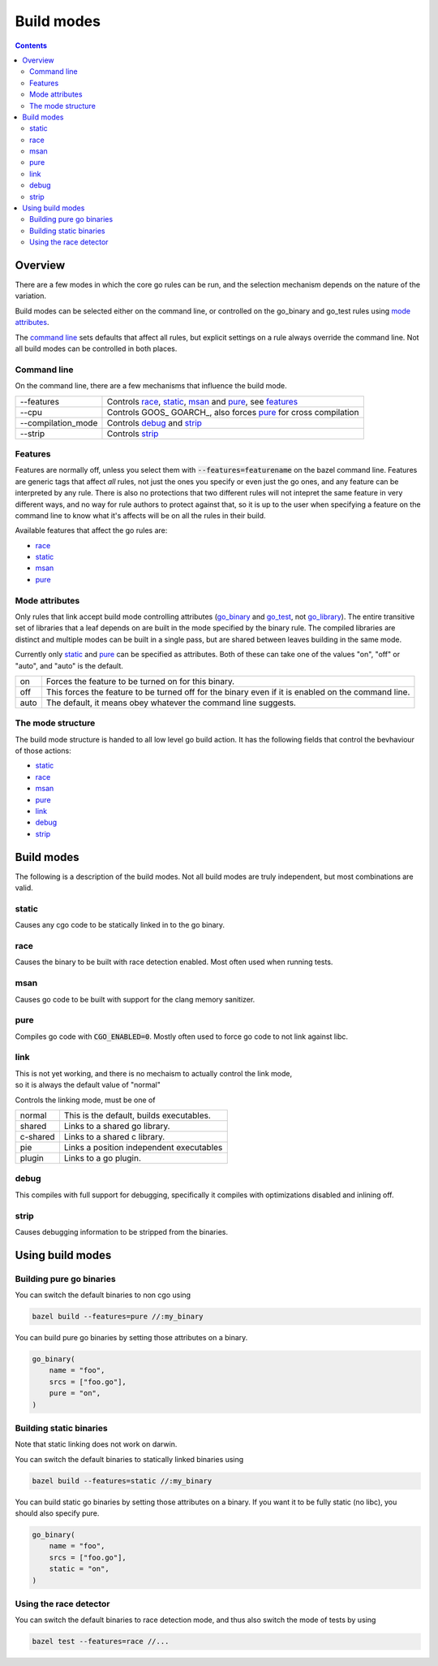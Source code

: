 Build modes
===========

.. _go_library: core.rst#go_library
.. _go_binary: core.rst#go_binary
.. _go_test: core.rst#go_test
.. _toolchain: toolchains.rst#the-toolchain-object

.. contents:: :depth: 2

Overview
--------

There are a few modes in which the core go rules can be run, and the selection
mechanism depends on the nature of the variation.

Build modes can be selected either on the command line, or controlled on the
go_binary and go_test rules using `mode attributes`_.

The `command line`_ sets defaults that affect all rules, but explicit settings on
a rule always override the command line. Not all build modes can be controlled
in both places.


Command line
~~~~~~~~~~~~

On the command line, there are a few mechanisms that influence the build mode.

+---------------------+------------------------------------------------------------------+
| --features          | Controls race_, static_, msan_ and pure_, see features_          |
+---------------------+------------------------------------------------------------------+
| --cpu               | Controls GOOS_ GOARCH_, also forces pure_ for cross compilation  |
+---------------------+------------------------------------------------------------------+
| --compilation_mode  | Controls debug_ and strip_                                       |
+---------------------+------------------------------------------------------------------+
| --strip             |  Controls strip_                                                 |
+---------------------+------------------------------------------------------------------+


Features
~~~~~~~~

Features are normally off, unless you select them with :code:`--features=featurename` on the bazel
command line. Features are generic tags that affect *all* rules, not just the ones you specify or
even just the go ones, and any feature can be interpreted by any rule. There is also no protections
that two different rules will not intepret the same feature in very different ways, and no way for
rule authors to protect against that, so it is up to the user when specifying a feature on the
command line to know what it's affects will be on all the rules in their build.

Available features that affect the go rules are:

* race_
* static_
* msan_
* pure_

Mode attributes
~~~~~~~~~~~~~~~

Only rules that link accept build mode controlling attributes (go_binary_ and go_test_, not go_library_).
The entire transitive set of libraries that a leaf depends on are built in the mode specified by
the binary rule. The compiled libraries are distinct and multiple modes can be built in a single pass,
but are shared between leaves building in the same mode.

Currently only static_ and pure_ can be specified as attributes.
Both of these can take one of the values "on", "off" or "auto", and "auto" is the default.

+--------------+-------------------------------------------------------------------------+
| on           | Forces the feature to be turned on for this binary.                     |
+--------------+-------------------------------------------------------------------------+
| off          | This forces the feature to be turned off for the binary even if it is   |
|              | enabled on the command line.                                            |
+--------------+-------------------------------------------------------------------------+
| auto         | The default, it means obey whatever the command line suggests.          |
+--------------+-------------------------------------------------------------------------+

The mode structure
~~~~~~~~~~~~~~~~~~

The build mode structure is handed to all low level go build action. It has the
following fields that control the bevhaviour of those actions:

* static_
* race_
* msan_
* pure_
* link_
* debug_
* strip_

Build modes
-----------

The following is a description of the build modes. Not all build modes are truly independent, but
most combinations are valid.

static
~~~~~~

Causes any cgo code to be statically linked in to the go binary.

race
~~~~

Causes the binary to be built with race detection enabled. Most often used when
running tests.

msan
~~~~

Causes go code to be built with support for the clang memory sanitizer.

pure
~~~~

Compiles go code with :code:`CGO_ENABLED=0`. Mostly often used to force go code to not
link against libc.

link
~~~~

| This is not yet working, and there is no mechaism to actually control the link mode,
| so it is always the default value of "normal"

Controls the linking mode, must be one of

+--------------+------------------------------------------------------------------+
| normal       | This is the default, builds executables.                         |
+--------------+------------------------------------------------------------------+
| shared       | Links to a shared go library.                                    |
+--------------+------------------------------------------------------------------+
| c-shared     | Links to a shared c library.                                     |
+--------------+------------------------------------------------------------------+
| pie          | Links a position independent executables                         |
+--------------+------------------------------------------------------------------+
| plugin       | Links to a go plugin.                                            |
+--------------+------------------------------------------------------------------+

debug
~~~~~

This compiles with full support for debugging, specifically it compiles with
optimizations disabled and inlining off.

strip
~~~~~

Causes debugging information to be stripped from the binaries.

Using build modes
-----------------


Building pure go binaries
~~~~~~~~~~~~~~~~~~~~~~~~~

You can switch the default binaries to non cgo using

.. code:: bash

    bazel build --features=pure //:my_binary

You can build pure go binaries by setting those attributes on a binary.

.. code:: bzl

    go_binary(
        name = "foo",
        srcs = ["foo.go"],
        pure = "on",
    )


Building static binaries
~~~~~~~~~~~~~~~~~~~~~~~~

| Note that static linking does not work on darwin.

You can switch the default binaries to statically linked binaries using

.. code:: bash

    bazel build --features=static //:my_binary

You can build static go binaries by setting those attributes on a binary.
If you want it to be fully static (no libc), you should also specify pure.

.. code:: bzl

    go_binary(
        name = "foo",
        srcs = ["foo.go"],
        static = "on",
    )


Using the race detector
~~~~~~~~~~~~~~~~~~~~~~~

You can switch the default binaries to race detection mode, and thus also switch
the mode of tests by using

.. code::

    bazel test --features=race //...
